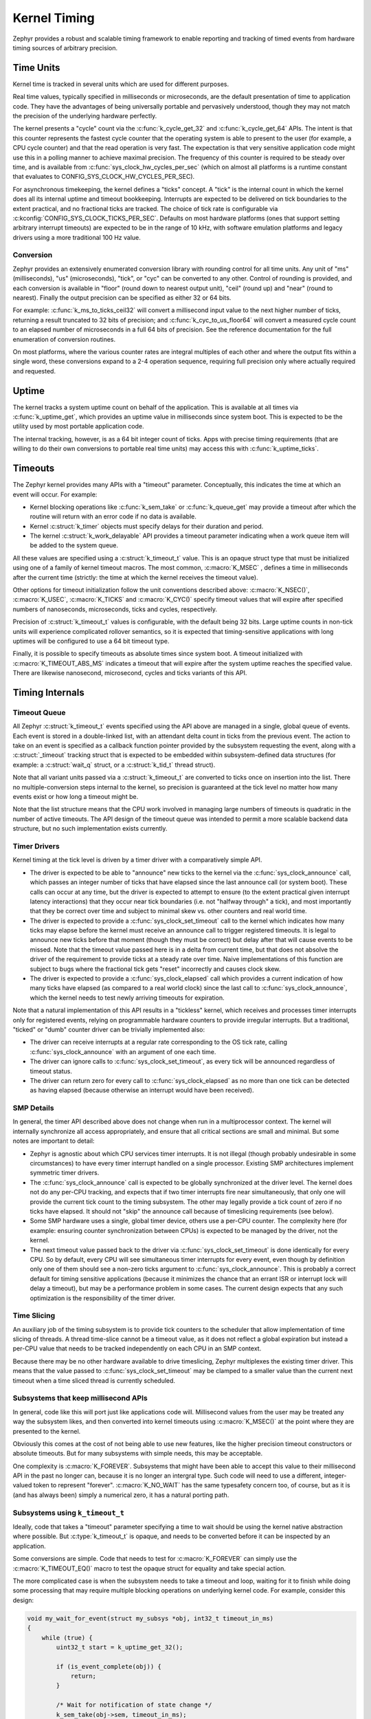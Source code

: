 .. _kernel_timing:

Kernel Timing
#############

Zephyr provides a robust and scalable timing framework to enable
reporting and tracking of timed events from hardware timing sources of
arbitrary precision.

Time Units
==========

Kernel time is tracked in several units which are used for different
purposes.

Real time values, typically specified in milliseconds or microseconds,
are the default presentation of time to application code.  They have
the advantages of being universally portable and pervasively
understood, though they may not match the precision of the underlying
hardware perfectly.

The kernel presents a "cycle" count via the :c:func:`k_cycle_get_32`
and :c:func:`k_cycle_get_64` APIs.  The intent is that this counter
represents the fastest cycle counter that the operating system is able
to present to the user (for example, a CPU cycle counter) and that the
read operation is very fast.  The expectation is that very sensitive
application code might use this in a polling manner to achieve maximal
precision.  The frequency of this counter is required to be steady
over time, and is available from
:c:func:`sys_clock_hw_cycles_per_sec` (which on almost all
platforms is a runtime constant that evaluates to
CONFIG_SYS_CLOCK_HW_CYCLES_PER_SEC).

For asynchronous timekeeping, the kernel defines a "ticks" concept.  A
"tick" is the internal count in which the kernel does all its internal
uptime and timeout bookkeeping.  Interrupts are expected to be
delivered on tick boundaries to the extent practical, and no
fractional ticks are tracked.  The choice of tick rate is configurable
via :c:kconfig:`CONFIG_SYS_CLOCK_TICKS_PER_SEC`.  Defaults on most
hardware platforms (ones that support setting arbitrary interrupt
timeouts) are expected to be in the range of 10 kHz, with software
emulation platforms and legacy drivers using a more traditional 100 Hz
value.

Conversion
----------

Zephyr provides an extensively enumerated conversion library with
rounding control for all time units.  Any unit of "ms" (milliseconds),
"us" (microseconds), "tick", or "cyc" can be converted to any other.
Control of rounding is provided, and each conversion is available in
"floor" (round down to nearest output unit), "ceil" (round up) and
"near" (round to nearest).  Finally the output precision can be
specified as either 32 or 64 bits.

For example: :c:func:`k_ms_to_ticks_ceil32` will convert a
millisecond input value to the next higher number of ticks, returning
a result truncated to 32 bits of precision; and
:c:func:`k_cyc_to_us_floor64` will convert a measured cycle count
to an elapsed number of microseconds in a full 64 bits of precision.
See the reference documentation for the full enumeration of conversion
routines.

On most platforms, where the various counter rates are integral
multiples of each other and where the output fits within a single
word, these conversions expand to a 2-4 operation sequence, requiring
full precision only where actually required and requested.

.. _kernel_timing_uptime:

Uptime
======

The kernel tracks a system uptime count on behalf of the application.
This is available at all times via :c:func:`k_uptime_get`, which
provides an uptime value in milliseconds since system boot.  This is
expected to be the utility used by most portable application code.

The internal tracking, however, is as a 64 bit integer count of ticks.
Apps with precise timing requirements (that are willing to do their
own conversions to portable real time units) may access this with
:c:func:`k_uptime_ticks`.

Timeouts
========

The Zephyr kernel provides many APIs with a "timeout" parameter.
Conceptually, this indicates the time at which an event will occur.
For example:

* Kernel blocking operations like :c:func:`k_sem_take` or
  :c:func:`k_queue_get` may provide a timeout after which the
  routine will return with an error code if no data is available.

* Kernel :c:struct:`k_timer` objects must specify delays for
  their duration and period.

* The kernel :c:struct:`k_work_delayable` API provides a timeout parameter
  indicating when a work queue item will be added to the system queue.

All these values are specified using a :c:struct:`k_timeout_t` value.  This is
an opaque struct type that must be initialized using one of a family
of kernel timeout macros.  The most common, :c:macro:`K_MSEC` , defines
a time in milliseconds after the current time (strictly: the time at
which the kernel receives the timeout value).

Other options for timeout initialization follow the unit conventions
described above: :c:macro:`K_NSEC()`, :c:macro:`K_USEC`, :c:macro:`K_TICKS` and
:c:macro:`K_CYC()` specify timeout values that will expire after specified
numbers of nanoseconds, microseconds, ticks and cycles, respectively.

Precision of :c:struct:`k_timeout_t` values is configurable, with the default
being 32 bits.  Large uptime counts in non-tick units will experience
complicated rollover semantics, so it is expected that
timing-sensitive applications with long uptimes will be configured to
use a 64 bit timeout type.

Finally, it is possible to specify timeouts as absolute times since
system boot.  A timeout initialized with :c:macro:`K_TIMEOUT_ABS_MS`
indicates a timeout that will expire after the system uptime reaches
the specified value.  There are likewise nanosecond, microsecond,
cycles and ticks variants of this API.

Timing Internals
================

Timeout Queue
-------------

All Zephyr :c:struct:`k_timeout_t` events specified using the API above are
managed in a single, global queue of events.  Each event is stored in
a double-linked list, with an attendant delta count in ticks from the
previous event.  The action to take on an event is specified as a
callback function pointer provided by the subsystem requesting the
event, along with a :c:struct:`_timeout` tracking struct that is
expected to be embedded within subsystem-defined data structures (for
example: a :c:struct:`wait_q` struct, or a :c:struct:`k_tid_t` thread struct).

Note that all variant units passed via a :c:struct:`k_timeout_t` are converted
to ticks once on insertion into the list.  There no
multiple-conversion steps internal to the kernel, so precision is
guaranteed at the tick level no matter how many events exist or how
long a timeout might be.

Note that the list structure means that the CPU work involved in
managing large numbers of timeouts is quadratic in the number of
active timeouts.  The API design of the timeout queue was intended to
permit a more scalable backend data structure, but no such
implementation exists currently.

Timer Drivers
-------------

Kernel timing at the tick level is driven by a timer driver with a
comparatively simple API.

* The driver is expected to be able to "announce" new ticks to the
  kernel via the :c:func:`sys_clock_announce` call, which passes an integer
  number of ticks that have elapsed since the last announce call (or
  system boot).  These calls can occur at any time, but the driver is
  expected to attempt to ensure (to the extent practical given
  interrupt latency interactions) that they occur near tick boundaries
  (i.e. not "halfway through" a tick), and most importantly that they
  be correct over time and subject to minimal skew vs. other counters
  and real world time.

* The driver is expected to provide a :c:func:`sys_clock_set_timeout` call
  to the kernel which indicates how many ticks may elapse before the
  kernel must receive an announce call to trigger registered timeouts.
  It is legal to announce new ticks before that moment (though they
  must be correct) but delay after that will cause events to be
  missed.  Note that the timeout value passed here is in a delta from
  current time, but that does not absolve the driver of the
  requirement to provide ticks at a steady rate over time.  Naive
  implementations of this function are subject to bugs where the
  fractional tick gets "reset" incorrectly and causes clock skew.

* The driver is expected to provide a :c:func:`sys_clock_elapsed` call which
  provides a current indication of how many ticks have elapsed (as
  compared to a real world clock) since the last call to
  :c:func:`sys_clock_announce`, which the kernel needs to test newly
  arriving timeouts for expiration.

Note that a natural implementation of this API results in a "tickless"
kernel, which receives and processes timer interrupts only for
registered events, relying on programmable hardware counters to
provide irregular interrupts.  But a traditional, "ticked" or "dumb"
counter driver can be trivially implemented also:

* The driver can receive interrupts at a regular rate corresponding to
  the OS tick rate, calling :c:func:`sys_clock_announce` with an argument of one
  each time.

* The driver can ignore calls to :c:func:`sys_clock_set_timeout`, as every
  tick will be announced regardless of timeout status.

* The driver can return zero for every call to :c:func:`sys_clock_elapsed`
  as no more than one tick can be detected as having elapsed (because
  otherwise an interrupt would have been received).


SMP Details
-----------

In general, the timer API described above does not change when run in
a multiprocessor context.  The kernel will internally synchronize all
access appropriately, and ensure that all critical sections are small
and minimal.  But some notes are important to detail:

* Zephyr is agnostic about which CPU services timer interrupts.  It is
  not illegal (though probably undesirable in some circumstances) to
  have every timer interrupt handled on a single processor.  Existing
  SMP architectures implement symmetric timer drivers.

* The :c:func:`sys_clock_announce` call is expected to be globally
  synchronized at the driver level.  The kernel does not do any
  per-CPU tracking, and expects that if two timer interrupts fire near
  simultaneously, that only one will provide the current tick count to
  the timing subsystem.  The other may legally provide a tick count of
  zero if no ticks have elapsed.  It should not "skip" the announce
  call because of timeslicing requirements (see below).

* Some SMP hardware uses a single, global timer device, others use a
  per-CPU counter.  The complexity here (for example: ensuring counter
  synchronization between CPUs) is expected to be managed by the
  driver, not the kernel.

* The next timeout value passed back to the driver via
  :c:func:`sys_clock_set_timeout` is done identically for every CPU.
  So by default, every CPU will see simultaneous timer interrupts for
  every event, even though by definition only one of them should see a
  non-zero ticks argument to :c:func:`sys_clock_announce`.  This is probably
  a correct default for timing sensitive applications (because it
  minimizes the chance that an errant ISR or interrupt lock will delay
  a timeout), but may be a performance problem in some cases.  The
  current design expects that any such optimization is the
  responsibility of the timer driver.

Time Slicing
------------

An auxiliary job of the timing subsystem is to provide tick counters
to the scheduler that allow implementation of time slicing of threads.
A thread time-slice cannot be a timeout value, as it does not reflect
a global expiration but instead a per-CPU value that needs to be
tracked independently on each CPU in an SMP context.

Because there may be no other hardware available to drive timeslicing,
Zephyr multiplexes the existing timer driver.  This means that the
value passed to :c:func:`sys_clock_set_timeout` may be clamped to a
smaller value than the current next timeout when a time sliced thread
is currently scheduled.

Subsystems that keep millisecond APIs
-------------------------------------

In general, code like this will port just like applications code will.
Millisecond values from the user may be treated any way the subsystem
likes, and then converted into kernel timeouts using
:c:macro:`K_MSEC()` at the point where they are presented to the
kernel.

Obviously this comes at the cost of not being able to use new
features, like the higher precision timeout constructors or absolute
timeouts.  But for many subsystems with simple needs, this may be
acceptable.

One complexity is :c:macro:`K_FOREVER`.  Subsystems that might have
been able to accept this value to their millisecond API in the past no
longer can, because it is no longer an intergral type.  Such code
will need to use a different, integer-valued token to represent
"forever".  :c:macro:`K_NO_WAIT` has the same typesafety concern too,
of course, but as it is (and has always been) simply a numerical zero,
it has a natural porting path.

Subsystems using ``k_timeout_t``
--------------------------------

Ideally, code that takes a "timeout" parameter specifying a time to
wait should be using the kernel native abstraction where possible.
But :c:type:`k_timeout_t` is opaque, and needs to be converted before
it can be inspected by an application.

Some conversions are simple.  Code that needs to test for
:c:macro:`K_FOREVER` can simply use the :c:macro:`K_TIMEOUT_EQ()`
macro to test the opaque struct for equality and take special action.

The more complicated case is when the subsystem needs to take a
timeout and loop, waiting for it to finish while doing some processing
that may require multiple blocking operations on underlying kernel
code.  For example, consider this design:

.. code-block:: c

    void my_wait_for_event(struct my_subsys *obj, int32_t timeout_in_ms)
    {
        while (true) {
            uint32_t start = k_uptime_get_32();

            if (is_event_complete(obj)) {
                return;
            }

            /* Wait for notification of state change */
            k_sem_take(obj->sem, timeout_in_ms);

            /* Subtract elapsed time */
            timeout_in_ms -= (k_uptime_get_32() - start);
        }
    }

This code requires that the timeout value be inspected, which is no
longer possible.  For situations like this, the new API provides an
internal :c:func:`sys_clock_timeout_end_calc` routine that converts an
arbitrary timeout to the uptime value in ticks at which it will
expire.  So such a loop might look like:


.. code-block:: c

    void my_wait_for_event(struct my_subsys *obj, k_timeout_t timeout_in_ms)
    {
        /* Compute the end time from the timeout */
        uint64_t end = sys_clock_timeout_end_calc(timeout_in_ms);

        while (end > k_uptime_ticks()) {
            if (is_event_complete(obj)) {
                return;
            }

            /* Wait for notification of state change */
            k_sem_take(obj->sem, timeout_in_ms);
        }
    }

Note that :c:func:`sys_clock_timeout_end_calc` returns values in units of
ticks, to prevent conversion aliasing, is always presented at 64 bit
uptime precision to prevent rollover bugs, handles special
:c:macro:`K_FOREVER` naturally (as ``UINT64_MAX``), and works
identically for absolute timeouts as well as conventional ones.

But some care is still required for subsystems that use it.  Note that
delta timeouts need to be interpreted relative to a "current time",
and obviously that time is the time of the call to
:c:func:`sys_clock_timeout_end_calc`.  But the user expects that the time is
the time they passed the timeout to you.  Care must be taken to call
this function just once, as synchronously as possible to the timeout
creation in user code.  It should not be used on a "stored" timeout
value, and should never be called iteratively in a loop.


API Reference
*************

.. doxygengroup:: clock_apis
